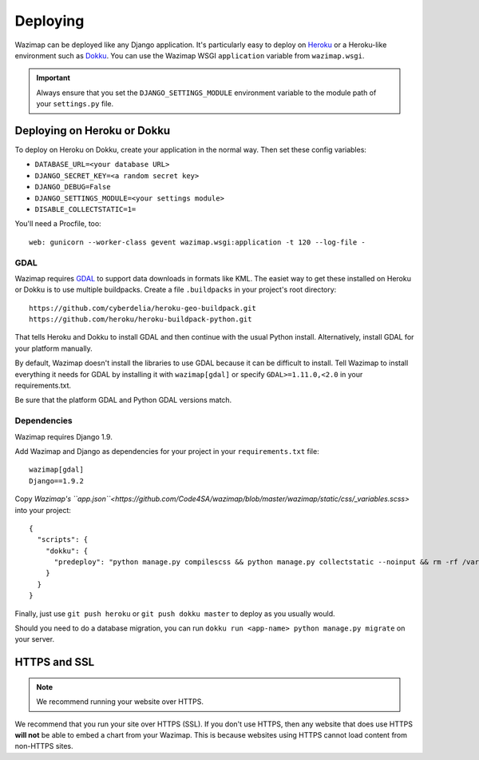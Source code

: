 .. _deploying:

Deploying
=========

Wazimap can be deployed like any Django application. It's particularly easy to deploy on `Heroku <https://www.heroku.com/>`_ or a
Heroku-like environment such as `Dokku <http://dokku.viewdocs.io/dokku/>`_. You
can use the Wazimap WSGI ``application`` variable from ``wazimap.wsgi``.

.. important::

    Always ensure that you set the ``DJANGO_SETTINGS_MODULE`` environment variable to the module path of your ``settings.py`` file.

Deploying on Heroku or Dokku
----------------------------

.. seealso::

    You can find example of the files necessary to deploy on Dokku or Heroku
    in the `Wazimap deploy <https://github.com/Code4SA/wazimap/tree/master/deploy>`_ directory.

To deploy on Heroku on Dokku, create your application in the normal way. Then set these config variables:

* ``DATABASE_URL=<your database URL>``
* ``DJANGO_SECRET_KEY=<a random secret key>``
* ``DJANGO_DEBUG=False``
* ``DJANGO_SETTINGS_MODULE=<your settings module>``
* ``DISABLE_COLLECTSTATIC=1=``

You'll need a Procfile, too: ::

    web: gunicorn --worker-class gevent wazimap.wsgi:application -t 120 --log-file -

GDAL
....

Wazimap requires `GDAL <http://www.gdal.org/>`_ to support data downloads in formats like KML.
The easiet way to get these installed on Heroku or Dokku is to use multiple
buildpacks. Create a file ``.buildpacks`` in your project's root directory: ::

    https://github.com/cyberdelia/heroku-geo-buildpack.git
    https://github.com/heroku/heroku-buildpack-python.git

That tells Heroku and Dokku to install GDAL and then continue with the usual Python install. Alternatively,
install GDAL for your platform manually.

By default, Wazimap doesn't install the libraries to use GDAL because it can be difficult to install.
Tell Wazimap to install everything it needs for GDAL by installing it with ``wazimap[gdal]`` or specify
``GDAL>=1.11.0,<2.0`` in your requirements.txt.

Be sure that the platform GDAL and Python GDAL versions match.

Dependencies
............

Wazimap requires Django 1.9.

Add Wazimap and Django as dependencies for your project in your ``requirements.txt`` file: ::

    wazimap[gdal]
    Django==1.9.2

Copy `Wazimap's ``app.json``<https://github.com/Code4SA/wazimap/blob/master/wazimap/static/css/_variables.scss>` into your project: ::

    {
      "scripts": {
        "dokku": {
          "predeploy": "python manage.py compilescss && python manage.py collectstatic --noinput && rm -rf /var/tmp/wazimap_cache"
        }
      }
    }

Finally, just use ``git push heroku`` or ``git push dokku master`` to deploy as you usually would.

Should you need to do a database migration, you can run ``dokku run <app-name> python manage.py migrate`` on your server.

HTTPS and SSL
-------------

.. note:: We recommend running your website over HTTPS.

We recommend that you run your site over HTTPS (SSL). If you don't use HTTPS, then any website
that does use HTTPS **will not** be able to embed a chart from your Wazimap. This is because
websites using HTTPS cannot load content from non-HTTPS sites.
